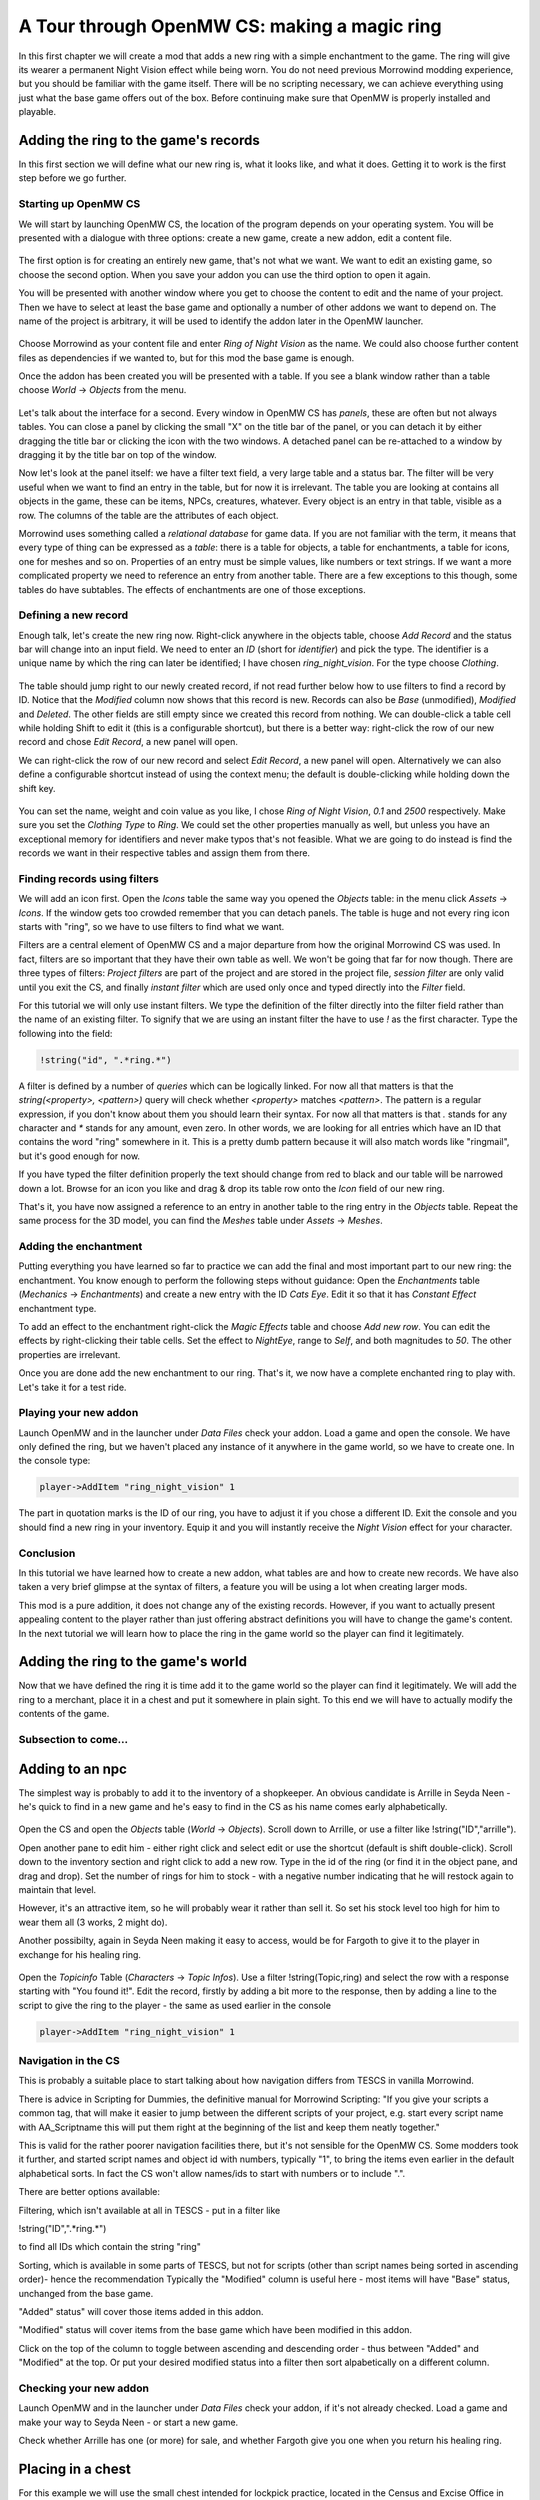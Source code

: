 A Tour through OpenMW CS: making a magic ring
#############################################

In this first chapter we will create a mod that adds a new ring with a simple
enchantment to the game. The ring will give its wearer a permanent Night Vision
effect while being worn. You do not need previous Morrowind modding experience, 
but you should be familiar with the game itself. There will be no
scripting necessary, we can achieve everything using just what the base game
offers out of the box. Before continuing make sure that OpenMW is properly
installed and playable.


Adding the ring to the game's records
*************************************

In this first section we will define what our new ring is, what it looks like,
and what it does. Getting it to work is the first step before we go further.


Starting up OpenMW CS
=====================

We will start by launching OpenMW CS, the location of the program depends on
your operating system. You will be presented with a dialogue with three
options: create a new game, create a new addon, edit a content file.

.. figure:: _static/images/chapter-1/opening-dialogue.png
   :alt: Opening dialogue with three option and setting button (the wrench)

The first option is for creating an entirely new game, that's not what we want.
We want to edit an existing game, so choose the second option. When you save your
addon you can use the third option to open it again.

You will be presented with another window where you get to choose the content to
edit and the name of your project. Then we have to select at least the base game and
optionally a number of other addons we want to depend on. The name of the
project is arbitrary, it will be used to identify the addon later in the OpenMW
launcher.

.. figure:: _static/images/chapter-1/new-project.png
   :alt: Creation dialogue for a new project, pick content modules and name

Choose Morrowind as your content file and enter `Ring of Night Vision` as the
name. We could also choose further content files as dependencies if we wanted
to, but for this mod the base game is enough.

Once the addon has been created you will be presented with a table. If you see
a blank window rather than a table choose *World* → *Objects* from the menu.

.. figure:: _static/images/chapter-1/objects.png
   :alt: The table showing all object records in the game.

Let's talk about the interface for a second. Every window in OpenMW CS has
*panels*, these are often but not always tables. You can close a panel by
clicking the small "X" on the title bar of the panel, or you can detach it by
either dragging the title bar or clicking the icon with the two windows. A
detached panel can be re-attached to a window by dragging it by the title bar
on top of the window.

Now let's look at the panel itself: we have a filter text field, a very large
table and a status bar. The filter will be very useful when we want to find an
entry in the table, but for now it is irrelevant. The table you are looking at
contains all objects in the game, these can be items, NPCs, creatures,
whatever. Every object is an entry in that table, visible as a row. The columns
of the table are the attributes of each object.

Morrowind uses something called a *relational database* for game data. If you
are not familiar with the term, it means that every type of thing can be
expressed as a *table*: there is a table for objects, a table for enchantments,
a table for icons, one for meshes and so on. Properties of an entry must be
simple values, like numbers or text strings. If we want a more complicated
property we need to reference an entry from another table. There are a few
exceptions to this though, some tables do have subtables. The effects of
enchantments are one of those exceptions.


Defining a new record
=====================

Enough talk, let's create the new ring now. Right-click anywhere in the objects
table, choose `Add Record` and the status bar will change into an input field.
We need to enter an *ID* (short for *identifier*) and pick the type. The
identifier is a unique name by which the ring can later be identified; I have
chosen `ring_night_vision`. For the type choose *Clothing*.

.. figure:: _static/images/chapter-1/add-record.png
   :alt: Enter the ID and type of the new ring

The table should jump right to our newly created record, if not read further
below how to use filters to find a record by ID. Notice that the *Modified*
column now shows that this record is new. Records can also be *Base*
(unmodified), *Modified* and *Deleted*. The other fields are still empty since
we created this record from nothing. We can double-click a table cell while
holding Shift to edit it (this is a configurable shortcut), but there is a
better way: right-click the row of our new record and chose *Edit Record*, a
new panel will open.

We can right-click the row of our new record and select *Edit Record*, a
new panel will open. Alternatively we can also define a configurable shortcut
instead of using the context menu; the default is double-clicking while
holding down the shift key.


.. figure:: _static/images/chapter-1/edit-record.png
   :alt: Edit the properties of the record in a separate panel

You can set the name, weight and coin value as you like, I chose `Ring of Night
Vision`, `0.1` and `2500` respectively. Make sure you set the *Clothing Type*
to *Ring*. We could set the other properties manually as well, but unless you
have an exceptional memory for identifiers and never make typos that's not
feasible. What we are going to do instead is find the records we want in their
respective tables and assign them from there.


Finding records using filters
=============================

We will add an icon first. Open the *Icons* table the same way you opened the
*Objects* table: in the menu click *Assets* → *Icons*. If the window gets too
crowded remember that you can detach panels. The table is huge and not every
ring icon starts with "ring", so we have to use filters to find what we want.

Filters are a central element of OpenMW CS and a major departure from how the
original Morrowind CS was used. In fact, filters are so important that they
have their own table as well. We won't be going that far for now though. There
are three types of filters: *Project filters* are part of the project and are
stored in the project file, *session filter* are only valid until you exit the
CS, and finally *instant filter* which are used only once and typed directly
into the *Filter* field.

For this tutorial we will only use instant filters. We type the definition of
the filter directly into the filter field rather than the name of an existing
filter. To signify that we are using an instant filter the have to use `!` as
the first character. Type the following into the field:

.. code:: 

   !string("id", ".*ring.*")

A filter is defined by a number of *queries* which can be logically linked. For
now all that matters is that the `string(<property>, <pattern>)` query will check
whether `<property>` matches `<pattern>`. The pattern is a regular expression,
if you don't know about them you should learn their syntax. For now all that
matters is that `.` stands for any character and `*` stands for any amount,
even zero. In other words, we are looking for all entries which have an ID that
contains the word "ring" somewhere in it. This is a pretty dumb pattern because
it will also match words like "ringmail", but it's good enough for now.

If you have typed the filter definition properly the text should change from
red to black and our table will be narrowed down a lot. Browse for an icon you
like and drag & drop its table row onto the *Icon* field of our new ring.

That's it, you have now assigned a reference to an entry in another table to
the ring entry in the *Objects* table. Repeat the same process for the 3D
model, you can find the *Meshes* table under *Assets* → *Meshes*.


Adding the enchantment
======================

Putting everything you have learned so far to practice we can add the final and
most important part to our new ring: the enchantment. You know enough to
perform the following steps without guidance: Open the *Enchantments* table
(*Mechanics* → *Enchantments*) and create a new entry with the ID `Cats Eye`.
Edit it so that it has *Constant Effect* enchantment type.

To add an effect to the enchantment right-click the *Magic Effects* table and
choose *Add new row*. You can edit the effects by right-clicking their table
cells.  Set the effect to *NightEye*, range to *Self*, and both magnitudes to
`50`. The other properties are irrelevant.

Once you are done add the new enchantment to our ring. That's it, we now have a
complete enchanted ring to play with. Let's take it for a test ride.


Playing your new addon
======================

Launch OpenMW and in the launcher under *Data Files* check your addon. Load a
game and open the console. We have only defined the ring, but we haven't placed
any instance of it anywhere in the game world, so we have to create one. In the
console type:

.. code::

   player->AddItem "ring_night_vision" 1

The part in quotation marks is the ID of our ring, you have to adjust it if you
chose a different ID. Exit the console and you should find a new ring in your
inventory. Equip it and you will instantly receive the *Night Vision* effect
for your character.


Conclusion
==========

In this tutorial we have learned how to create a new addon, what tables are and
how to create new records. We have also taken a very brief glimpse at the
syntax of filters, a feature you will be using a lot when creating larger mods.

This mod is a pure addition, it does not change any of the existing records.
However, if you want to actually present appealing content to the player rather
than just offering abstract definitions you will have to change the game's
content. In the next tutorial we will learn how to place the ring in the game
world so the player can find it legitimately.



Adding the ring to the game's world
***********************************

Now that we have defined the ring it is time add it to the game world so the
player can find it legitimately. We will add the ring to a merchant, place it
in a chest and put it somewhere in plain sight. To this end we will have to
actually modify the contents of the game.


Subsection to come...
=====================

Adding to an npc
****************

The simplest way is probably to add it to the inventory of a shopkeeper. 
An obvious candidate is Arrille in Seyda Neen - he's quick to find in a new game
and he's easy to find in the CS as his name comes early alphabetically.

.. figure:: _static/images/chapter-1/Ring_to_Arrille.png
   :alt: Putting the ring into Arrille's inventory
   
Open the CS and open the *Objects* table (*World* → *Objects*). 
Scroll down to Arrille, or use a filter like !string("ID","arrille").

Open another pane to edit him - either right click and select edit or use the 
shortcut (default is shift double-click). Scroll down to the inventory section
and right click to add a new row. Type in the id of the ring (or find it in the 
object pane, and drag and drop). Set the number of rings for him to stock - with 
a negative number indicating that he will restock again to maintain that level.

However, it's an attractive item, so he will probably wear it rather than sell it.
So set his stock level too high for him to wear them all (3 works, 2 might do).

Another possibilty, again in Seyda Neen making it easy to access, would be for
Fargoth to give it to the player in exchange for his healing ring.

.. figure:: _static/images/chapter-1/Ring_to_Fargoth_1.png
   :alt: Editing Fargoth to give ring to player
   
Open the *Topicinfo* Table (*Characters* → *Topic Infos*). Use a filter !string(Topic,ring)
and select the row with a response starting with "You found it!". Edit the record,
firstly by adding a bit more to the response, then by adding a line to the script
to give the ring to the player - the same as used earlier in the console

.. code::

   player->AddItem "ring_night_vision" 1

.. figure:: _static/images/chapter-1/Ring_to_Fargoth_2.png
   :alt: Editing Fargoth to give ring to player

Navigation in the CS
====================
This is probably a suitable place to start talking about how navigation differs from TESCS
in vanilla Morrowind.

There is advice in Scripting for Dummies, the definitive manual for Morrowind Scripting:
"If you give your scripts a common tag, that will make it easier to jump between the 
different scripts of your project, e.g. start every script name with AA_Scriptname 
this will put them right at the beginning of the list and keep them neatly together."

This is valid for the rather poorer navigation facilities there, but it's not sensible for
the OpenMW CS. Some modders took it further, and started script names and object id with numbers,
typically "1", to bring the items even earlier in the default alphabetical sorts. In fact
the CS won't allow names/ids to start with numbers or to include ".".

There are better options available:

Filtering, which isn't available at all in TESCS - put in a filter like

!string("ID",".*ring.*")

to find all IDs which contain the string "ring"

Sorting, which is available in some parts of TESCS, but not for scripts (other than script names being
sorted in ascending order)- hence the recommendation
Typically the "Modified" column is useful here - most items will have "Base" status, unchanged from
the base game.

"Added" status" will cover those items added in this addon.

"Modified" status will cover items from the base game which have been modified in this addon.

Click on the top of the column to toggle between ascending and descending order - thus between "Added" 
and "Modified" at the top. Or put your desired modified status into a filter then sort alpabetically 
on a different column.


   
Checking your new addon
=======================

Launch OpenMW and in the launcher under *Data Files* check your addon, if it's not
already checked. Load a game and make your way to Seyda Neen - or start a new game.

Check whether Arrille has one (or more) for sale, and whether Fargoth give you one
when you return his healing ring.

Placing in a chest
******************

For this example we will use the small chest intended for lockpick practice, 
located in the Census and Excise Office in Seyda Neen.

FIrst we need the ID of the chest - this can be obtained either by clicking on it in the console
in the game, or by applying a similar process in the CS - 

World/Cells

Select "Seyda Neen, Census and Excise Office"

Right-click and select "View"

Use mouse wheel to zoon in/out, and mouse plus WASD keys to navigate

Click on the small chest

Either way, you should find the ID, which is "chest_small_02_lockprac".

Open the Objects table (World/Objects) and scroll down to find this item.

Alternatively use the Edit/Search facility, selecting ID rather than text, 
enter "lockprac" (without the quotes) into the search box, press "Search",
which should return two rows, then select the "Container" one rather than the "Instance"

Right-click and "Edit Record".

Right-click the "Content" section and select "Add a row"

Set the Item ID of the new row to be your new ring - simplest way is probably to open the Objects
table if it's not already open, sort on the "Modified" column which should bring the ring,
with its status of "Added" to the top, then drag and drop to the chest row. 

Increase the Count to 1.

Save the addon, then test to ensure it works - e.g. start a new game and lockpick the chest.
